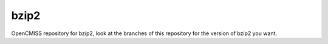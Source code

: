 
=====
bzip2
=====

OpenCMISS repository for bzip2, look at the branches of this repository for the version of bzip2 you want.


